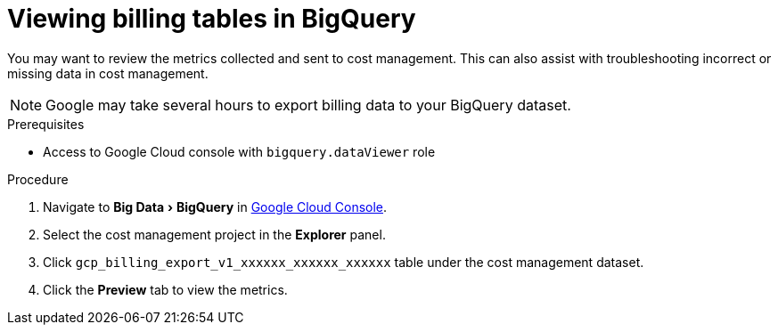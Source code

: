 // Module included in the following assemblies:
//
// assembly-adding-gcp-sources.adoc
:_module-type: PROCEDURE
:experimental:

[id="viewing-data-collected-gcp_{context}"]
= Viewing billing tables in BigQuery


[role="_abstract"]
You may want to review the metrics collected and sent to cost management. This can also assist with troubleshooting incorrect or missing data in cost management.

[NOTE]
====
Google may take several hours to export billing data to your BigQuery dataset.
====

.Prerequisites

* Access to Google Cloud console with `bigquery.dataViewer` role

.Procedure

. Navigate to menu:Big Data[BigQuery] in link:https://console.cloud.google.com/[Google Cloud Console].
. Select the cost management project in the *Explorer* panel.
. Click `gcp_billing_export_v1_xxxxxx_xxxxxx_xxxxxx` table under the cost management dataset.
. Click the *Preview* tab to view the metrics.
